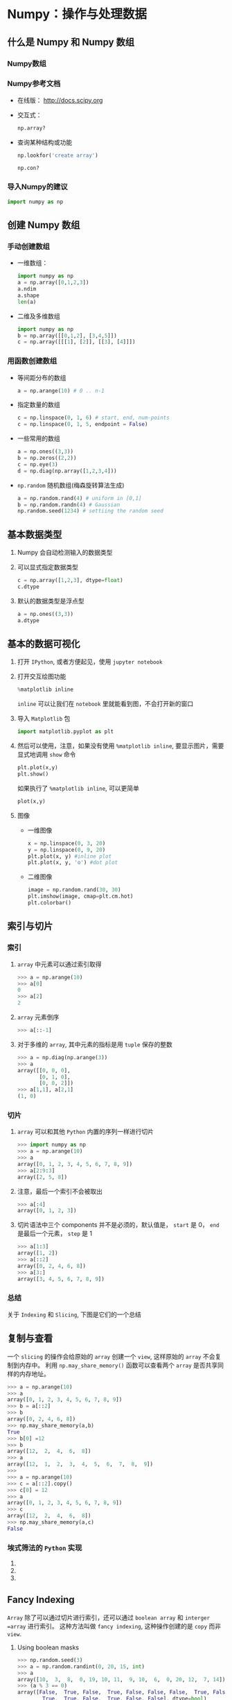 
* Numpy：操作与处理数据

** 什么是 Numpy 和 Numpy 数组

*** Numpy数组

*** Numpy参考文档

    + 在线版： [[http://docs.scipy.org]]
    + 交互式：
      #+BEGIN_SRC python
        np.array?
      #+END_SRC
    + 查询某种结构或功能
      #+BEGIN_SRC python
        np.lookfor('create array')
      #+END_SRC

      #+BEGIN_SRC python
        np.con?
      #+END_SRC

*** 导入Numpy的建议
    #+BEGIN_SRC python
      import numpy as np
    #+END_SRC

** 创建 Numpy 数组

*** 手动创建数组

    + 一维数组：
      #+BEGIN_SRC python
        import numpy as np
        a = np.array([0,1,2,3])
        a.ndim
        a.shape
        len(a)
      #+END_SRC

    + 二维及多维数组
      #+BEGIN_SRC python
        import numpy as np
        b = np.array([[0,1,2], [3,4,5]])
        c = np.array([[[1], [2]], [[3], [4]]])
      #+END_SRC



*** 用函数创建数组

    + 等间距分布的数组
      #+BEGIN_SRC python
        a = np.arange(10) # 0 .. n-1
      #+END_SRC

    + 指定数量的数组
      #+BEGIN_SRC python
        c = np.linspace(0, 1, 6) # start, end, num-points
        c = np.linspace(0, 1, 5, endpoint = False)
      #+END_SRC

    + 一些常用的数组
      #+BEGIN_SRC python
        a = np.ones((3,3))
        b = np.zeros((2,2))
        c = np.eye(3)
        d = np.diag(np.array([1,2,3,4]))
      #+END_SRC

    + =np.random= 随机数组(梅森旋转算法生成)
      #+BEGIN_SRC python
        a = np.random.rand(4) # uniform in [0,1]
        b = np.random.randn(4) # Gaussian
        np.random.seed(1234) # settiing the random seed
      #+END_SRC

** 基本数据类型

   1. Numpy 会自动检测输入的数据类型
   2. 可以显式指定数据类型
      #+BEGIN_SRC python
        c = np.array([1,2,3], dtype=float)
        c.dtype
      #+END_SRC
   3. 默认的数据类型是浮点型
      #+BEGIN_SRC python
        a = np.ones((3,3))
        a.dtype
      #+END_SRC

** 基本的数据可视化

   1. 打开 =IPython=, 或者方便起见，使用 =jupyter notebook=
   2. 打开交互绘图功能
      #+BEGIN_SRC python
        %matplotlib inline
      #+END_SRC
      =inline= 可以让我们在 =notebook= 里就能看到图，不会打开新的窗口
   3. 导入 =Matplotlib= 包
      #+BEGIN_SRC python
        import matplotlib.pyplot as plt
      #+END_SRC
   4. 然后可以使用，注意，如果没有使用 =%matplotlib inline=, 要显示图片，需要显式地调用 =show= 命令
      #+BEGIN_SRC python
        plt.plot(x,y)
        plt.show()
      #+END_SRC
      如果执行了 =%matplotlib inline=, 可以更简单
      #+BEGIN_SRC python
        plot(x,y)
      #+END_SRC

   5. 图像
      + 一维图像

        #+BEGIN_SRC python
          x = np.linspace(0, 3, 20)
          y = np.linspace(0, 9, 20)
          plt.plot(x, y) #inline plot
          plt.plot(x, y, 'o') #dot plot
        #+END_SRC

      + 二维图像

        #+BEGIN_SRC python
          image = np.random.rand(30, 30)
          plt.imshow(image, cmap=plt.cm.hot)
          plt.colorbar()
        #+END_SRC

** 索引与切片
*** 索引
   1. =array= 中元素可以通过索引取得
      #+BEGIN_SRC python
        >>> a = np.arange(10)
        >>> a[0]
        0
        >>> a[2]
        2
      #+END_SRC
   2. =array= 元素倒序
      #+BEGIN_SRC python
        >>> a[::-1]
      #+END_SRC
   3. 对于多维的 =array=, 其中元素的指标是用 =tuple= 保存的整数
      #+BEGIN_SRC python
        >>> a = np.diag(np.arange(3))
        >>> a
        array([[0, 0, 0],
               [0, 1, 0],
               [0, 0, 2]])
        >>> a[1,1], a[2,1]
        (1, 0)
      #+END_SRC

*** 切片
    1. =array= 可以和其他 =Python= 内置的序列一样进行切片
       #+BEGIN_SRC python
         >>> import numpy as np
         >>> a = np.arange(10)
         >>> a
         array([0, 1, 2, 3, 4, 5, 6, 7, 8, 9])
         >>> a[2:9:3]
         array([2, 5, 8])
       #+END_SRC
    2. 注意，最后一个索引不会被取出
       #+BEGIN_SRC python
         >>> a[:4]
         array([0, 1, 2, 3])
       #+END_SRC
    3. 切片语法中三个 components 并不是必须的，默认值是， =start= 是 0， =end= 是最后一个元素， =step= 是 1
       #+BEGIN_SRC python
         >>> a[1:3]
         array([1, 2])
         >>> a[::2]
         array([0, 2, 4, 6, 8])
         >>> a[3:]
         array([3, 4, 5, 6, 7, 8, 9])
       #+END_SRC

*** 总结
    关于 =Indexing= 和 =Slicing=, 下图是它们的一个总结
    [[file:Pictures/Scipy/numpy_indexing.png]]

** 复制与查看
   一个 =slicing= 的操作会给原始的 =array= 创建一个 =view=, 这样原始的 =array= 不会复制到内存中。
   利用 =np.may_share_memory()= 函数可以查看两个 =array= 是否共享同样的内存地址。

   #+BEGIN_SRC python
     >>> a = np.arange(10)
     >>> a
     array([0, 1, 2, 3, 4, 5, 6, 7, 8, 9])
     >>> b = a[::2]
     >>> b
     array([0, 2, 4, 6, 8])
     >>> np.may_share_memory(a,b)
     True
     >>> b[0] =12
     >>> b
     array([12,  2,  4,  6,  8])
     >>> a
     array([12,  1,  2,  3,  4,  5,  6,  7,  8,  9])
     >>>
     >>> a = np.arange(10)
     >>> c = a[::2].copy()
     >>> c[0] = 12
     >>> a
     array([0, 1, 2, 3, 4, 5, 6, 7, 8, 9])
     >>> c
     array([12,  2,  4,  6,  8])
     >>> np.may_share_memory(a,c)
     False
   #+END_SRC

***  埃式筛法的 =Python= 实现
    1.
    2.
    3.

** Fancy Indexing
   =Array= 除了可以通过切片进行索引，还可以通过 =boolean array= 和 =interger =array= 进行索引。
   这种方法叫做 =fancy indexing=, 这种操作创建的是 =copy= 而非 =view=.

   1. Using boolean masks
      #+BEGIN_SRC python
        >>> np.random.seed(3)
        >>> a = np.random.randint(0, 20, 15, int)
        >>> a
        array([10,  3,  8,  0, 19, 10, 11,  9, 10,  6,  0, 20, 12,  7, 14])
        >>> (a % 3 == 0)
        array([False,  True, False,  True, False, False, False,  True, False,
                True,  True, False,  True, False, False], dtype=bool)
        >>> mask = (a % 3 == 0)
        >>> extract_from_a = a[mask] # or,  a[a%3==0]
        >>> extract_from_a           # extract a sub-array with the mask
        array([ 3,  0,  9,  6,  0, 12])
      #+END_SRC
      注意：利用 =boolean array= 可以很方便地对 =array= 进行赋值
      #+BEGIN_SRC python
        >>> a[a % 3 == 0] = -1
        >>> a
        array([10, -1,  8, -1, 19, 10, 11, -1, 10, -1, -1, 20, -1,  7, 14])
      #+END_SRC
   2. Indexing with an array of integers
      #+BEGIN_SRC python
        >>> a = np.arange(0, 100, 10)
        >>> a
        array([ 0, 10, 20, 30, 40, 50, 60, 70, 80, 90])
        >>> a[[2, 3, 2, 4, 2]]  # note: [2, 3, 2, 4, 2] is a Python list
        array([20, 30, 20, 40, 20])
        >>> a[[9, 7]] = -100
        >>> a
        array([   0,   10,   20,   30,   40,   50,   60, -100,   80, -100])
      #+END_SRC
      注意：当一个新 =array= 通过 =index with an array of integers= 时，新的 =array= 会与 =array with integers=
      拥有相同的结构
      #+BEGIN_SRC python
        >>> a = np.arange(10)
        >>> idx = np.array([[3, 4], [9, 7]])
        >>> idx.shape
        (2, 2)
        >>> a[idx]
        array([[3, 4],
               [9, 7]])
      #+END_SRC
   3. 总结
      [[file:Pictures/Scipy/numpy_fancy_indexing.png]]

** 数组的数值运算
*** 元素智能运算
    1. 数组与标量
       #+BEGIN_SRC python
         >>> a = np.array([1, 2, 3, 4])
         >>> a + 1
         array([2, 3, 4, 5])
         >>> 2**a
         array([ 2,  4,  8, 16])
       #+END_SRC
    2. 所有运算符都是元素智能的
       #+BEGIN_SRC python
         >>> b = np.ones(4) + 1
         >>> a - b
         array([-1.,  0.,  1.,  2.])
         >>> a * b
         array([ 2.,  4.,  6.,  8.])

         >>> j = np.arange(5)
         >>> 2**(j + 1) - j
         array([ 2,  3,  6, 13, 28])
       #+END_SRC
    3. 数组乘法并非矩阵乘法
       #+BEGIN_SRC python
         >>> c = np.ones((3, 3))
         >>> c * c                   # 不是矩阵乘法！
         array([[ 1.,  1.,  1.],
                [ 1.,  1.,  1.],
                [ 1.,  1.,  1.]])
         >>> c.dot(c)
         array([[ 3.,  3.,  3.],
                [ 3.,  3.,  3.],
                [ 3.,  3.,  3.]])
       #+END_SRC
    4. 其他运算
       + 比较
         #+BEGIN_SRC python
           >>> a = np.array([1, 2, 3, 4])
           >>> b = np.array([4, 2, 2, 4])
           >>> a == b
           array([False,  True, False,  True], dtype=bool)
           >>> a > b
           array([False, False,  True, False], dtype=bool)
         #+END_SRC

       + 逻辑运算
         #+BEGIN_SRC python
           >>> a = np.array([1, 1, 0, 0], dtype=bool)
           >>> b = np.array([1, 0, 1, 0], dtype=bool)
           >>> np.logical_or(a, b)
           array([ True,  True,  True, False], dtype=bool)
           >>> np.logical_and(a, b)
           array([ True, False, False, False], dtype=bool)
         #+END_SRC

       + 超越函数
         #+BEGIN_SRC python
           >>> a = np.arange(5)
           >>> np.sin(a)
           array([ 0.        ,  0.84147098,  0.90929743,  0.14112001, -0.7568025 ])
           >>> np.log(a)
           array([       -inf,  0.        ,  0.69314718,  1.09861229,  1.38629436])
           >>> np.exp(a)
           array([  1.        ,   2.71828183,   7.3890561 ,  20.08553692,  54.59815003])
         #+END_SRC

       + 转置
         #+BEGIN_SRC python
           >>> a = np.triu(np.ones((3, 3)), 1)   # see help(np.triu)
           >>> a
           array([[ 0.,  1.,  1.],
                  [ 0.,  0.,  1.],
                  [ 0.,  0.,  0.]])
           >>> a.T
           array([[ 0.,  0.,  0.],
                  [ 1.,  0.,  0.],
                  [ 1.,  1.,  0.]])
         #+END_SRC
         注意： 数组的转置仅仅是创建了一个 =view=, 因此 =a+a.T= 是错的，不会产生对称矩阵

       + 线性代数
         =numpy.linalg= 是线性代数运算的补充，但是，效果不如 =scipy.linalg=
*** 基本简化运算
    1. 求和
       + 基础
         #+BEGIN_SRC python
           >>> x = np.array([1, 2, 3, 4])
           >>> np.sum(x)
           10
           >>> x.sum()
           10
         #+END_SRC
       + 按行列求和
         #+BEGIN_SRC python
           >>> x = np.array([[1, 1], [2, 2]])
           >>> x
           array([[1, 1],
                  [2, 2]])
           >>> x.sum(axis=0)   # 按列求和（第一维）
           array([3, 3])
           >>> x[:, 0].sum(), x[:, 1].sum()
           (3, 3)
           >>> x.sum(axis=1)   # 按行求和（第二维）
           array([2, 4])
           >>> x[0, :].sum(), x[1, :].sum()
           (2, 4)
         #+END_SRC
       + 高维数组求和
         #+BEGIN_SRC python
           >>> x = np.random.rand(2, 2, 2)
           >>> x.sum(axis=2)[0, 1]
           1.14764...
           >>> x[0, 1, :].sum()
           1.14764...
         #+END_SRC
    2. 其他简化运算
       格式与求和运算类似
       + 极值
         #+BEGIN_SRC python
           >>> a = np.array([[1,3,4], [3,5,3], [2,3,4]])
           >>> a.min()
           1
           >>> a.min(axis=0)
           array([1, 3, 3])
           >>> a.max(axis=0)
           array([3, 5, 4])
         #+END_SRC
       + 逻辑运算
         #+BEGIN_SRC python
           >>> np.all([True, True, False])
           False
           >>> np.any([True, True, False])
           True
         #+END_SRC
         可用于数组间比较
         #+BEGIN_SRC python
           >>> a = np.zeros((100, 100))
           >>> np.any(a != 0)
           False
           >>> np.all(a == a)
           True

           >>> a = np.array([1, 2, 3, 2])
           >>> b = np.array([2, 2, 3, 2])
           >>> c = np.array([6, 4, 4, 5])
           >>> ((a <= b) & (b <= c)).all()
           True
         #+END_SRC
       + 统计
         #+BEGIN_SRC python
           >>> x = np.array([1, 2, 3, 1])
           >>> y = np.array([[1, 2, 3], [5, 6, 1]])
           >>> x.mean()
           1.75
           >>> np.median(x)
           1.5
           >>> np.median(y, axis=-1) # last axis
           array([ 2.,  5.])

           >>> x.std()          # 整体标准差
           0.82915619758884995
         #+END_SRC
       + 关于 =sum= 与 =cumsum=
         =cumsum= 返回某个 =axis= 的累积和
         #+BEGIN_SRC python
           >>> a = np.array([[1,2,3], [4,5,6]])
           >>> a
           array([[1, 2, 3],
                  [4, 5, 6]])
           >>> np.cumsum(a)
           array([ 1,  3,  6, 10, 15, 21])
           >>> np.cumsum(a, dtype=float)     # specifies type of output value(s)
           array([  1.,   3.,   6.,  10.,  15.,  21.])
         #+END_SRC
         =sum= 返回某个 =axis= 的所有元素之和
         #+BEGIN_SRC python
           >>> a = np.array([[1,2,3], [4,5,6]])
           >>> a.sum()
           21
           >>> a.sum(axis=1)
           array([6,15])
         #+END_SRC
    3. 两个实例
       + 数据统计

       + 随机游走

*** Broadcasting
    下图是 =broadcasting= 的示意图， =broadcasting= 主要是用来在不同维度的 =array= 直接进行运算
    [[file:Pictures/Scipy/numpy_broadcasting.png]]

    示意图的 =python= 代码验证：
    #+BEGIN_SRC python
      >>> a = np.tile(np.arange(0, 40, 10), (3, 1)).T
      >>> a
      array([[ 0,  0,  0],
             [10, 10, 10],
             [20, 20, 20],
             [30, 30, 30]])
      >>> b = np.array([0, 1, 2])
      >>> a + b
      array([[ 0,  1,  2],
             [10, 11, 12],
             [20, 21, 22],
             [30, 31, 32]])
    #+END_SRC

    + 常用技巧
      #+BEGIN_SRC python
        >>> a = np.arange(0, 40, 10)
        >>> a.shape
        (4,)
        >>> a = a[:, np.newaxis]  # adds a new axis -> 2D array
        >>> a.shape
        (4, 1)
        >>> a
        array([[ 0],
               [10],
               [20],
               [30]])
        >>> a + b
        array([[ 0,  1,  2],
               [10, 11, 12],
               [20, 21, 22],
               [30, 31, 32]])
      #+END_SRC
    + 实例操作1：
    + 实例操作2：

*** 数组形状操作
    1. 扁平化
       #+BEGIN_SRC python
         >>> import numpy as np
         >>> a = np.array([[1,2,3],[4,5,6]])
         >>> a
         array([[1, 2, 3],
                [4, 5, 6]])
         >>> a.ravel()
         array([1, 2, 3, 4, 5, 6])
         >>> a.T
         array([[1, 4],
                [2, 5],
                [3, 6]])
         >>> a.T.ravel()
         array([1, 4, 2, 5, 3, 6])
       #+END_SRC
       + =flatten= 与 =ravel= 的区别
         =flatten= 创建的是一个 =copy=, =ravel= 创建的是一个 =view=
         #+BEGIN_SRC python
           >>> a = np.array([[1,2,3], [4,5,6]])
           >>> a
           array([[1, 2, 3],
                  [4, 5, 6]])
           >>> b = a.ravel()
           >>> c = a.flatten()
           >>> b
           array([1, 2, 3, 4, 5, 6])
           >>> c
           array([1, 2, 3, 4, 5, 6])
           >>> b[0] = 5
           >>> b
           array([5, 2, 3, 4, 5, 6])
           >>> a
           array([[5, 2, 3],
                  [4, 5, 6]])
           >>> c[2] = 5
           >>> c
           array([1, 2, 5, 4, 5, 6])
           >>> a
           array([[5, 2, 3],
                  [4, 5, 6]])
         #+END_SRC
    2. 整形
       可看做扁平化的逆操作
       #+BEGIN_SRC python
         >>> b = a.ravel()
         >>> b
         array([1, 2, 3, 4, 5, 6])
         >>> b = b.reshape(2,3)
         >>> b
         array([[1, 2, 3],
                [4, 5, 6]])
       #+END_SRC
       或者
       #+BEGIN_SRC python
         >>> b.reshape(2,-1) # -1 表示相应维度由程序判断
         array([[1, 2, 3],
                [4, 5, 6]])
       #+END_SRC
       + 注意：
         =np.reshape()= 可能返回数组的 =view= 也可能返回数组的 =copy=
         #+BEGIN_SRC python
           >>> b[0,0] = 99
           >>> b
           array([[99,  2,  3],
                  [ 4,  5,  6]])
           >>> a
           array([[99,  2,  3],
                  [ 4,  5,  6]])
         #+END_SRC
         整形操作也可能返回数组的复制
         #+BEGIN_SRC python
           >>> a = np.zeros((3,2))
           >>> b = a.T.reshape(3*2)
           >>> b[0] = 9
           >>> b
           array([ 9.,  0.,  0.,  0.,  0.,  0.])
           >>> a
           array([[ 0.,  0.],
                  [ 0.,  0.],
                  [ 0.,  0.]])
         #+END_SRC
    3. 添加维度
       在数组索引时，添加 =np.newaxis= 就可以给数组添加维度，在上面 =Broadcasting= 已经讲过
    4. 维度 Shuffling
       #+BEGIN_SRC python
         >>> a = np.arange(4*3*2).reshape(4, 3, 2)
         >>> a.shape
         (4, 3, 2)
         >>> a[0, 2, 1]
         5
         >>> b = a.transpose(1, 2, 0)
         >>> b.shape
         (3, 2, 4)
         >>> b[2, 1, 0]
         5
       #+END_SRC
       它输出的是数组的 =view=
       #+BEGIN_SRC python
         >>> b[2, 1, 0] = -1
         >>> a[0, 2, 1]
         -1
       #+END_SRC
    5. 改变尺寸
       数组尺寸可以用 =resize()= 进行改变
       #+BEGIN_SRC python
         >>> a = np.arange(4)
         >>> a.resize((8,))
         >>> a
         array([0, 1, 2, 3, 0, 0, 0, 0])
       #+END_SRC
       被改变尺寸的数组不能被其他对象引用
       #+BEGIN_SRC python
         >>> b = a
         >>> a.resize((4,))
         Traceback (most recent call last):
           File "<stdin>", line 1, in <module>
         ValueError: cannot resize an array that has been referenced or is
         referencing another array in this way.  Use the resize function
       #+END_SRC
*** 数据排序
    1. 简单排序
       #+BEGIN_SRC python
         >>> a
         array([[5, 2, 3],
                [4, 5, 6]])
         >>> a.sort(axis=1)
         >>> a
         array([[2, 3, 5],
                [4, 5, 6]])
         >>> b.reshape(2,3)
         array([[2, 3, 5],
                [4, 5, 6]])
         >>> b
         array([2, 3, 5, 4, 5, 6])
         >>> np.sort(b.reshape(2,3),axis=1)
         array([[2, 3, 5],
                [4, 5, 6]])
       #+END_SRC
    2. 排序与数组索引结合
         #+BEGIN_SRC python
           >>> a = np.array([4, 3, 1, 2])
           >>> j = np.argsort(a)
           >>> j
           array([2, 3, 1, 0])
           >>> a[j]
           array([1, 2, 3, 4])
         #+END_SRC
    3. 极大值与极小值的索引
         #+BEGIN_SRC python
           >>> a = np.array([4, 3, 1, 2])
           >>> j_max = np.argmax(a)
           >>> j_min = np.argmin(a)
           >>> j_max, j_min
           (0, 2)
         #+END_SRC
*** 总结
    1. 如何创建数组 =array= =arange= =zeros= =ones=
    2. 查看数组尺寸 =shape=, 利用切片得到数组的 =view=, =reshape= =ravel= =flatten= 数组变形，尺寸改变等
    3. 数组排序
    4. 利用数组掩码进行数组编辑 =a[a<0] = 0=
**  绘图 (Matplotlib)
